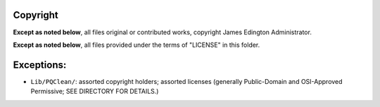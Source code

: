 Copyright
========

**Except as noted below**, all files original or contributed works,
copyright James Edington Administrator.

**Except as noted below**, all files provided under the terms of "LICENSE"
in this folder.

Exceptions:
===========

* ``Lib/PQClean/``: assorted copyright holders; assorted licenses
  (generally Public-Domain and OSI-Approved Permissive; SEE DIRECTORY
  FOR DETAILS.)

